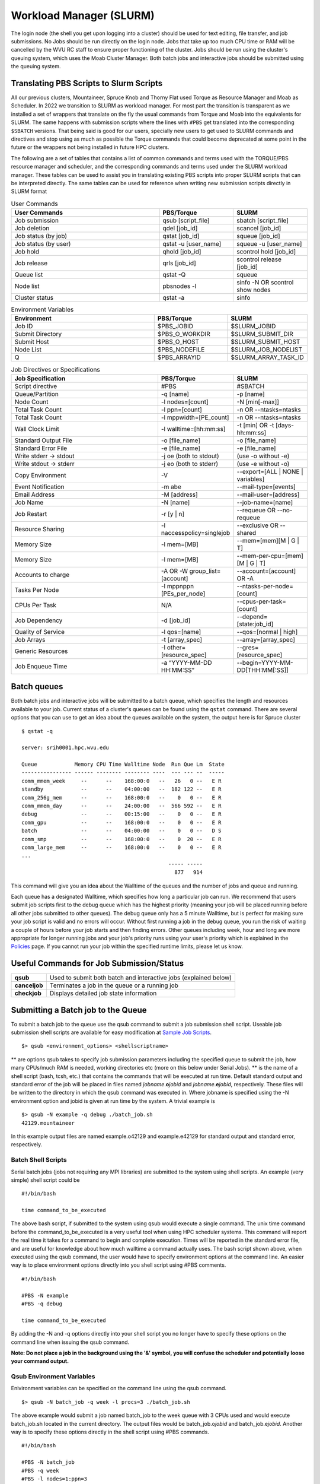.. _bs-workload-manager:

Workload Manager (SLURM)
========================

The login node (the shell you get upon logging into a cluster) should be
used for text editing, file transfer, and job submissions. No Jobs
should be run directly on the login node. Jobs that take up too much CPU
time or RAM will be cancelled by the WVU RC staff to ensure proper
functioning of the cluster. Jobs should be run using the cluster's
queuing system, which uses the Moab Cluster Manager. Both batch jobs and
interactive jobs should be submitted using the queuing system.

Translating PBS Scripts to Slurm Scripts
----------------------------------------

All our previous clusters, Mountaineer, Spruce Knob and Thorny Flat used Torque as Resource Manager and Moab as Scheduler. In 2022 we transition to SLURM as workload manager.
For most part the transition is transparent as we installed a set of wrappers that translate on the fly the usual commands from Torque and Moab into the equivalents for SLURM.
The same happens with submission scripts where the lines with ``#PBS`` get translated into the corresponding ``$SBATCH`` versions. 
That being said is good for our users, specially new users to get used to SLURM commands and directives and stop using as much as possible the Torque commands that could become deprecated at some point in the future or the wrappers not being installed in future HPC clusters.

The following are a set of tables that contains a list of common commands and terms used with the TORQUE/PBS resource manager and scheduler, and the corresponding commands and terms used under the SLURM workload manager. 
These tables can be used to assist you in translating existing PBS scripts into proper SLURM scripts that can be interpreted directly.
The same tables can be used for reference when writing new submission scripts directly in SLURM format

.. list-table:: User Commands
   :widths: 50 25 25 
   :header-rows: 1

   * - User Commands
     - PBS/Torque
     - SLURM
   * - Job submission
     - qsub [script_file]
     - sbatch [script_file]
   * - Job deletion
     - qdel [job_id]
     - scancel [job_id]
   * - Job status (by job)
     - qstat [job_id]
     - squeue [job_id]
   * - Job status (by user)
     - qstat -u [user_name]
     - squeue -u [user_name]
   * - Job hold
     - qhold [job_id]
     - scontrol hold [job_id]
   * - Job release
     - qrls [job_id]
     - scontrol release [job_id]
   * - Queue list
     - qstat -Q
     - squeue
   * - Node list
     - pbsnodes -l
     - sinfo -N OR scontrol show nodes
   * - Cluster status
     - qstat -a
     - sinfo

.. list-table:: Environment Variables
   :widths: 50 25 25 
   :header-rows: 1

   * - Environment
     - PBS/Torque
     - SLURM
   * - Job ID
     - $PBS_JOBID
     - $SLURM_JOBID
   * - Submit Directory
     - $PBS_O_WORKDIR
     - $SLURM_SUBMIT_DIR
   * - Submit Host
     - $PBS_O_HOST
     - $SLURM_SUBMIT_HOST
   * - Node List
     - $PBS_NODEFILE
     - $SLURM_JOB_NODELIST
   * - Q
     - $PBS_ARRAYID
     - $SLURM_ARRAY_TASK_ID

.. list-table:: Job Directives or Specifications
   :widths: 50 25 25
   :header-rows: 1

   * - Job Specification
     - PBS/Torque
     - SLURM
   * - Script directive
     - #PBS
     - #SBATCH
   * - Queue/Partition
     - -q [name]
     - -p [name]
   * - Node Count
     - -l nodes=[count]
     - -N [min[-max]]
   * - Total Task Count
     - -l ppn=[count]
     - -n OR --ntasks=ntasks
   * - Total Task Count
     - -l mppwidth=[PE_count]
     - -n OR --ntasks=ntasks
   * - Wall Clock Limit
     - -l walltime=[hh:mm:ss]
     - -t [min] OR -t [days-hh:mm:ss]
   * - Standard Output File
     - -o [file_name]
     - -o [file_name]
   * - Standard Error File
     - -e [file_name]
     - -e [file_name]
   * - Write stderr -> stdout
     - -j oe (both to stdout) 
     - (use -o without -e)
   * - Write stdout -> stderr
     - -j eo (both to stderr)
     - (use -e without -o)
   * - Copy Environment
     - -V
     - --export=[ALL | NONE | variables]
   * - Event Notification
     - -m abe
     - --mail-type=[events]
   * - Email Address
     - -M [address]
     - --mail-user=[address]
   * - Job Name
     - -N [name]
     - --job-name=[name]
   * - Job Restart
     - -r [y | n]
     - --requeue OR --no-requeue
   * - Resource Sharing
     - -l naccesspolicy=singlejob
     - --exclusive OR --shared
   * - Memory Size
     - -l mem=[MB]
     - --mem=[mem][M | G | T]
   * - Memory Size
     - -l mem=[MB]
     - --mem-per-cpu=[mem][M | G | T]      
   * - Accounts to charge
     - -A OR -W group_list=[account]
     - --account=[account] OR -A
   * - Tasks Per Node
     - -l mppnppn [PEs_per_node]
     - --ntasks-per-node=[count]
   * - CPUs Per Task
     - N/A
     - --cpus-per-task=[count]
   * - Job Dependency
     - -d [job_id]
     - --depend=[state:job_id]
   * - Quality of Service
     - -l qos=[name]
     - --qos=[normal | high]
   * - Job Arrays
     - -t [array_spec]
     - --array=[array_spec]
   * - Generic Resources
     - -l other=[resource_spec]
     - --gres=[resource_spec]
   * - Job Enqueue Time
     - -a “YYYY-MM-DD HH:MM:SS”
     - --begin=YYYY-MM-DD[THH:MM[:SS]]


Batch queues
------------

Both batch jobs and interactive jobs will be submitted to a batch queue,
which specifies the length and resources available to your job. Current
status of a cluster's queues can be found using the ``qstat`` command.
There are several options that you can use to get an idea about the
queues available on the system, the output here is for Spruce cluster

::

   $ qstat -q

   server: srih0001.hpc.wvu.edu

   Queue            Memory CPU Time Walltime Node  Run Que Lm  State
   ---------------- ------ -------- -------- ----  --- --- --  -----
   comm_mmem_week     --      --    168:00:0   --   26   0 --   E R
   standby            --      --    04:00:00   --  182 122 --   E R
   comm_256g_mem      --      --    168:00:0   --    0   0 --   E R
   comm_mmem_day      --      --    24:00:00   --  566 592 --   E R
   debug              --      --    00:15:00   --    0   0 --   E R
   comm_gpu           --      --    168:00:0   --    0   0 --   E R
   batch              --      --    04:00:00   --    0   0 --   D S
   comm_smp           --      --    168:00:0   --    0  20 --   E R
   comm_large_mem     --      --    168:00:0   --    0   0 --   E R
   ...
                                                  ----- -----
                                                    877   914

This command will give you an idea about the Walltime of the queues and
the number of jobs and queue and running.

Each queue has a designated Walltime, which specifies how long a
particular job can run. We recommend that users submit job scripts first
to the debug queue which has the highest priority (meaning your job will
be placed running before all other jobs submitted to other queues). The
debug queue only has a 5 minute Walltime, but is perfect for making sure
your job script is valid and no errors will occur. Without first running
a job in the debug queue, you run the risk of waiting a couple of hours
before your job starts and then finding errors. Other queues including
week, hour and long are more appropriate for longer running jobs and
your job's priority runs using your user's priority which is explained
in the `Policies <Policies>`__ page. If you cannot run your job within
the specified runtime limits, please let us know.

Useful Commands for Job Submission/Status
-----------------------------------------

+-----------------------------------+-----------------------------------+
| **qsub**                          | Used to submit both batch and     |
|                                   | interactive jobs (explained       |
|                                   | below)                            |
+-----------------------------------+-----------------------------------+
| **canceljob**                     | Terminates a job in the queue or  |
|                                   | a running job                     |
+-----------------------------------+-----------------------------------+
| **checkjob**                      | Displays detailed job state       |
|                                   | information                       |
+-----------------------------------+-----------------------------------+

Submitting a Batch job to the Queue
-----------------------------------

To submit a batch job to the queue use the qsub command to submit a job
submission shell script. Useable job submission shell scripts are
available for easy modification at `Sample Job
Scripts <Sample_Job_Scripts>`__.

::

   $> qsub <environment_options> <shellscriptname>

** are options qsub takes to specify job submission parameters including
the specified queue to submit the job, how many CPUs/much RAM is needed,
working directories etc (more on this below under Serial Jobs). ** is
the name of a shell script (bash, tcsh, etc.) that contains the commands
that will be executed at run time. Default standard output and standard
error of the job will be placed in files named
*jobname*.\ **o**\ *jobid* and *jobname*.\ **e**\ *jobid*, respectively.
These files will be written to the directory in which the qsub command
was executed in. Where jobname is specified using the -N environment
option and jobid is given at run time by the system. A trivial example
is

::

   $> qsub -N example -q debug ./batch_job.sh
   42129.mountaineer

In this example output files are named example.o42129 and example.e42129
for standard output and standard error, respectively.

Batch Shell Scripts
~~~~~~~~~~~~~~~~~~~

Serial batch jobs (jobs not requiring any MPI libraries) are submitted
to the system using shell scripts. An example (very simple) shell script
could be

::

   #!/bin/bash

   time command_to_be_executed

The above bash script, if submitted to the system using qsub would
execute a single command. The unix time command before the
command_to_be_executed is a very useful tool when using HPC scheduler
systems. This command will report the real time it takes for a command
to begin and complete execution. Times will be reported in the standard
error file, and are useful for knowledge about how much walltime a
command actually uses. The bash script shown above, when executed using
the qsub command, the user would have to specify environment options at
the command line. An easier way is to place environment options directly
into you shell script using #PBS comments.

::

   #!/bin/bash

   #PBS -N example
   #PBS -q debug

   time command_to_be_executed

By adding the -N and -q options directly into your shell script you no
longer have to specify these options on the command line when issuing
the qsub command.

**Note: Do not place a job in the background using the '&' symbol, you
will confuse the scheduler and potentially loose your command output.**

Qsub Environment Variables
~~~~~~~~~~~~~~~~~~~~~~~~~~

Enivironment variables can be specified on the command line using the
qsub command.

::

   $> qsub -N batch_job -q week -l procs=3 ./batch_job.sh

The above example would submit a job named batch_job to the week queue
with 3 CPUs used and would execute batch_job.sh located in the current
directory. The output files would be batch_job.o\ *jobid* and
batch_job.e\ *jobid*. Another way is to specify these options directly
in the shell script using #PBS commands.

::

   #!/bin/bash

   #PBS -N batch_job
   #PBS -q week
   #PBS -l nodes=1:ppn=3

   time command_to_be_executed

With the environment options contained in the shell script, you no
longer have to specify them on the command line.

::

   $> qsub ./batch_job.sh

The qsub command without options is identical to the previous command
with options. Below is a list of commonly used qsub environment options,
and these options are further explained in below sections.

+-----------------------------------+-----------------------------------+
| **-N**                            | Job Name                          |
+-----------------------------------+-----------------------------------+
| **-q**                            | Queue specification               |
+-----------------------------------+-----------------------------------+
| **-l**                            | Used to specify job resources     |
|                                   | (number of CPUs, nodes, length of |
|                                   | Walltime)                         |
+-----------------------------------+-----------------------------------+
| **-m**                            | E-mail options                    |
+-----------------------------------+-----------------------------------+
| **-M**                            | E-mail address(es) for e-mail     |
|                                   | options                           |
+-----------------------------------+-----------------------------------+
| **-e**                            | Path for error stream             |
+-----------------------------------+-----------------------------------+
| **-o**                            | Path for output stream            |
+-----------------------------------+-----------------------------------+
| **-t**                            | request for array jobs            |
+-----------------------------------+-----------------------------------+

**Note: More information about the PBS system can be found using the man
pbs command at the terminal. Further an extensive list of qsub options
including environment variables can be found using the man qsub
command.**

Resource Specification
~~~~~~~~~~~~~~~~~~~~~~

The #PBS -l option is used to specify resources such as number of CPUs,
nodes, and length of Walltime for the job specified. The three most
common resources specified for the Mountaineer cluster are

+-----------------------------------+-----------------------------------+
| **nodes**                         | Number of nodes needed            |
+-----------------------------------+-----------------------------------+
| **walltime**                      | Maximum limit for walltime given  |
|                                   | in the format hh:mm:ss            |
+-----------------------------------+-----------------------------------+
| **ppn**                           | Processors per node               |
+-----------------------------------+-----------------------------------+
| **procs**                         | Number of processors requested    |
+-----------------------------------+-----------------------------------+
| **pvmem**                         | Maximum amount of memory used by  |
|                                   | any single process in the job     |
+-----------------------------------+-----------------------------------+
| **vmem**                          | Maximum amount of memory used by  |
|                                   | all concurrent processes in the   |
|                                   | job                               |
+-----------------------------------+-----------------------------------+
|                                   |                                   |
+-----------------------------------+-----------------------------------+

**Note: procs is used when you do not require each CPU to be on the same
node.**

For example, the PBS directive

::

   #PBS -l nodes=1:ppn=6,walltime=06:00:00

Specifies that the job will need 6 processors located on a single node
with a maximum run time of 6 hours. Notice there is no space between
commas or equal signs. Alternatively, if nodes=1 (procs=6 instead) had
not been specified then the scheduler would just grab the first 6
processors available regardless of what nodes they reside on (which will
only work if your program supports distributed computing). In general,
unless you are running jobs using MPI libraries (mpirun) or posix
threads, you will most likely only specify a single processor for your
job (procs=1). **Note:**\ Resources specifying per node request are
given with the nodes directive and seperated with a :, on the same line
in your script.

Requesting Memory Specifications
''''''''''''''''''''''''''''''''

Requesting memory specifications for jobs is done with the attributes
vmem or pvmem through the PBS -l directive (resource specification). The
man pages of pbs will specify two other memory related attributes: mem
and pmem. However, these two attributes measure different job resources
than virtual memory and therefore are not stable for use the way we
commonly think of memory (use of RAM). In other words, do not use the
attributes mem and pmem - they most likely do not do what you think they
do. vmem and pvmem will put resource limits for the amount of RAM a job
can access. This is important to ensure two large memory jobs do not end
up on the same node; exceeding the node's memory limits and causing a
node crash (which will kill all jobs on the node). If you do not specify
memory limits - moab will assume a uniform distribution of memory across
all jobs on the node. For example, a 16 processor/64Gb of RAM compute
node will assume roughly 4Gb of RAM per processor. However, if a job
using 62 Gb of RAM and only 8 cores is running on a compute node -
without memory limits Moab will place 8 more processor jobs on that node
when clearly there is not enough memory for any remaining jobs. This
will crash the node. Therefore, we recommend that if you anticipate your
jobs are going to use more than an average of 3Gb per processor that you
specify memory limits for your job using pvmem or vmem. On Spruce
community nodes and Mountaineer we enforce this by making the system
default of pvmem=3gb. On these systems without specifying memory above
3Gb will cause your job to fail. This is important - because on
community nodes if you specify a job with 5 cores and vmem=25Gb; the job
still will fail if it exceeds 15Gb because pvmem=3gb is assigned to each
job by default (i.e. vmem does not override pvmem settings). To make
your PBS scripts portable across community nodes and private nodes, we
recommend that you only use pvmem to specify memory limits of jobs.
pvmem attribute specifies the maximum amount of virtual memory used by
any single processes in the job. Therefore, if you want a job that uses
6 processors and needs 35 Gb of RAM you would specify the following
resource directive line:

::

   #PBS -l nodes=1:ppn=6,pvmem=6gb

pvmem=6gb with 6 processors specifies 6*6 = 36Gb of total memory for the
job.

Requesting Certain Node Types
'''''''''''''''''''''''''''''

There might be times where you want to be able to request a node with a
particular feature or processor. The following will allow you to
accomplish this task. Replace 'feature_name" with one of the features in
the below table.

::

   #PBS -l feature=feature_name

Note, you can also request a particular feature not by doing the
following:

::

   #PBS -l feature='!feature_name'

Available Features
''''''''''''''''''

+-----------+------------------------------------+
| Feature   | Description                        |
+===========+====================================+
| smb       | Sandy Bridge Based Processor Nodes |
+-----------+------------------------------------+
| ivy       | Ivy Bridge Based Processor Nodes   |
+-----------+------------------------------------+
| haswell   | Haswell Based Processor Nodes      |
+-----------+------------------------------------+
| broadwell | Broadwell Based Processor Nodes    |
+-----------+------------------------------------+
| avx       | Processors with AVX Extension      |
+-----------+------------------------------------+
| avx2      | Processors with AVX2 Extension     |
+-----------+------------------------------------+
| f16c      | Processors with f16c Extension     |
+-----------+------------------------------------+
| adx       | Processors with adx Extension      |
+-----------+------------------------------------+
| large     | Nodes with 512 GB of memory        |
+-----------+------------------------------------+

E-mail options
~~~~~~~~~~~~~~

The #PBS -m and #PBS -M options are used to specify when and to whom the
scheduler will send e-mails. The -m option consists of either the single
character "n", or one or more of the characters "a", "b", and "e".

+-------+----------------------------------------------------------+
| **n** | No mail will be sent                                     |
+-------+----------------------------------------------------------+
| **a** | Mail is sent when the job is aborted by the batch system |
+-------+----------------------------------------------------------+
| **b** | Mail is sent when the job begins execution               |
+-------+----------------------------------------------------------+
| **e** | Mail is sent when the job ends                           |
+-------+----------------------------------------------------------+

**Note: If the -m option is not specified, mail will be sent if the job
is aborted.**

The shellscript option #PBS -M specifies the e-mail addresses to send
mail to. For example, the PBS directive

::

   #PBS -m ae
   #PBS -M user@mailserver.com

The scheduler will send an e-mail to user@mailserver.com if the job is
aborted, or when the job is completed. To specify more than one e-mail
address with the -M option, each address should be separated with a
comma without any spaces.

To Receive no e-mails even on aborts
''''''''''''''''''''''''''''''''''''

Even with the 'n' option of '-m' directive, the system will still send
an e-mail if the job is cancelled or aborts. To provide the ability for
our users to circumvent this response, we have set-up an alias e-mail
address that can be used to bounce these e-mails. To receive absolutely
no e-mails from the system, no matter what happens before, during and
after execution of your job, use the noemail@hpc.wvu.edu address with
the 'n' option:

::

   #PBS -m n
   #PBS -m noemail@hpc.wvu.edu

Output file specification
~~~~~~~~~~~~~~~~~~~~~~~~~

Default standard output and standard error of the job will be placed in
files named *jobname*.\ **o**\ *jobid* and *jobname*.\ **e**\ *jobid*,
respectfully. These files will be written to the directory in which the
qsub command was executed in. Where jobname is specified using the -N
environment option and jobid is given at run time by the system. The
#PBS -e and #PBS -o options are used to specify what files should be
written for the standard error and standard output stream, respectively.

+--------+--------------------------------------------+
| **-e** | pathname for standard error stream output  |
+--------+--------------------------------------------+
| **-o** | pathname for standard output stream output |
+--------+--------------------------------------------+

An example, the PBS directive

::

   #PBS -e /scratch/username/examplejob.error
   #PBS -o /scratch/username/examplejob.output

The scheduler will write the files /scratch/username/examplejob.error
and /scratch/username/examplejob.output for the standard error and
standard output streams, respectively.

**Note: Use full pathnames for your home directory and scratch
directory**

Requesting Array jobs
~~~~~~~~~~~~~~~~~~~~~

By using the directive #PBS -t , you can request a job to be repeated by
a single script a number of times. This is useful if you have data where
you want a single parameter to range over a section of numbers. For
instance, if I wanted a series of commands to be run, with a single
variable in the command to be executed over a range of 10-20 I could use
the following command directives in my shell script

::

   #PBS -N demographic_${PBS_ARRAYID}
   #PBS -l nodes=1:ppn=2
   #PBS -t 10-20

   mkdir output_${PBS_ARRAYID}/
   cd output_${PBS_ARRAYID}/
   $SCRATCH/demographic_model.py -input_parameter ${PBS_ARRAYID} -procs 2 -output_file demographic_output.txt

The above script would launch ten jobs. Each job would have the name
demographic\_; so the first job would be named demographic_10, the
second job would be named demographic_11, and so fourth. Each job would
be run a single node with 2 processors (specified as #PBS -l
nodes=1:ppn=2). Further, each job would make a directory named ouput\_
(first job output_10, second job output_11, and so forth). Would cd into
that directory and execute the python script demographic_model.py from
my scratch directory. Notice that one of the input parameters would
change each single job using the PBS set environment variable
PBS_ARRAYID. Array request are very useful in scientific environments
when you need to modify a parameter and see the output for a range of
values. Note: this a theoretical example since I never specified
walltime or a queue to execute this job from.

The number range for array request does not have to be sequential. You
can also list a comma separated list of numbers as

::

   #PBS -t 10,15,20,25

Further, you can also specify that only a certain number of jobs are
queued at one time in cases where you have a large number of jobs and
need to share a queue with another user

::

   #PBS -t 1-200%10

The above directive will only launch ten jobs to the queue at a time
until all 200 job requests have been executed.

Interactive Jobs
----------------

Interactive jobs allow a user to be given an interactive terminal on a
compute node. This allows a user to "interact" directly with a compute
node instead running in a batch or scripted mode. Interactive jobs are
very useful when debugging jobs as it allows a user to walk step-by-step
through your submit script to find errors or problems. Interactive jobs
are also useful when needing to use a graphical program on the cluster.

To run an interactive job use the following command followed by any
necessary PBS variables/flags. If you don't specify any flags, you will
be given an interactive job in the default queue for the cluster.

::

   qsub -I

Do note, interactive jobs are only allowed on certain queues. All condo
owner queues are allowed to have interactive jobs as well as queues such
as 'standby' and 'debug'. If you find you need an interactive queue on a
community resource for a particular task or project, please contact
`Research Computing Help Desk <https://helpdesk.hpc.wvu.edu>`__ for
assistance.

Graphical Interface Jobs
------------------------

Sometimes it might be useful or required to run a graphical program on
the cluster. Non-compute intensive processes for visualization purposes
can be run on the login node. These processes include "could" gnuplot, R
and Matlab assuming they have low overhead. However, if you know your
program is consume a lot of resources, it is best to run an `interactive
job <Running_Jobs#Interactive_Jobs>`__.

To execute a graphical application on a compute node, you need to first
review `Using X Windows applications <Using_X_Windows_applications>`__
to properly setup your X (i.e. display) environment. To launch a
graphical job on a compute node, you will need to execute the following
along with any necessary flags/pbs environment variables.

::

   $> qsub -I -X

Once you are given an access to a interactive terminal you can run your
the proper executable to launch your graphical (i.e. X Window) program.
For example:

::

   $> module load statistics/matlab
   $> matlab &

Checking the Status of Jobs
---------------------------

The status of a job currently submitted to the queue can be checked
using the checkjob command. checkjob displays detailed job state
information and diagnostic output for a specified job. Detailed
information is available for queued, blocked, active, and recently
completed jobs. Users can use checkjob to view the status of their own
jobs.

Examples:

::

   $> checkjob -v <jobid>

where is the jobid given at submission time.

The output of checkjob looks like this

::

   job 1653450 (RM job '1653450.srih0001.hpc.wvu.edu')

   AName: IVY
   State: Completed
   Completion Code: 0  Time: Fri May 19 15:30:21
   Creds:  user:username  group:groupname  class:debug  qos:member
   WallTime:   00:00:16 of 00:01:00
   SubmitTime: Fri May 19 15:29:58
     (Time Queued  Total: 00:00:07  Eligible: 00:00:07)

   Deadline:  3:59:49  (Fri May 19 19:30:58)
   TemplateSets:  DEFAULT
   Total Requested Tasks: 1

   Req[0]  TaskCount: 1  Partition: torque
   Opsys: ---  Arch: ---  Features: ivy
   GMetric[energy_used]  Current: 0.00  Min: 0.00  Max: 0.00  Avg: 0.00 Total: 0.00
   NodeAccess: SINGLEJOB
   TasksPerNode: 1
   Allocated Nodes:
   [sgpc0001.hpc.wvu.edu:1]


   SystemID:   Moab
   SystemJID:  1653450
   Notification Events: JobEnd,JobFail
   Task Distribution: sgpc0001.hpc.wvu.edu
   UMask:          0000
   OutputFile:     srih0001.hpc.wvu.edu:/gpfs/home/username/IVY.o1653450
   ErrorFile:      srih0001.hpc.wvu.edu:/gpfs/home/username/IVY.e1653450
   StartCount:     1
   Execution Partition:  torque
   SrcRM:          torque  DstRM: torque  DstRMJID: 1653450.srih0001.hpc.wvu.edu
   Submit Args:    runjob_ivy.pbs
   Flags:          RESTARTABLE
   Attr:           checkpoint
   StartPriority:  1000
   PE:             1.00

Sometimes your job is rejected and you still get a jobid in that case
you can check the reasons with checkjob For example, consider this
submission script where we ask for too much memory for a serial job.

The submisssion script looks like

::

   #!/bin/sh

   #PBS -N TEST
   #PBS -l nodes=1:ppn=1,vmem=200g
   #PBS -l walltime=00:01:00
   #PBS -m ae
   #PBS -q groupname
   #PBS -n

   cd $PBS_O_WORKDIR

   date

The jobs is accepted by torque but will see the job in queue for a long
time. Now we execute checkjob to know the reasons for not being running

::

   $> checkjob -v 1653589

   job 1653589 (RM job '1653589.srih0001.hpc.wvu.edu')

   AName: TEST
   State: Idle
   Creds:  user:username  group:groupname  class:groupname  qos:member
   WallTime:   00:00:00 of 00:01:00
   BecameEligible: Fri May 19 15:52:14
   SubmitTime: Fri May 19 15:51:52
     (Time Queued  Total: 00:01:06  Eligible: 00:00:53)

   Deadline:  3:59:54  (Fri May 19 19:52:52)
   TemplateSets:  DEFAULT
   Total Requested Tasks: 1

   Req[0]  TaskCount: 1  Partition: ALL
   Memory >= 0  Disk >= 0  Swap >= 3072M
   Dedicated Resources Per Task: PROCS: 1  SWAP: 200G
   NodeAccess: SINGLEJOB
   TasksPerNode: 1
   Reserved Nodes:  (3:09:16:24 -> 3:09:17:24  Duration: 00:01:00)
   [sarc3001.hpc.wvu.edu:1]


   SystemID:   Moab
   SystemJID:  1653589
   Notification Events: JobEnd,JobFail

   UMask:          0000
   OutputFile:     srih0001.hpc.wvu.edu:/gpfs/home/username/TEST.o1653589
   ErrorFile:      srih0001.hpc.wvu.edu:/gpfs/home/username/TEST.e1653589
   Partition List: torque
   SrcRM:          torque  DstRM: torque  DstRMJID: 1653589.srih0001.hpc.wvu.edu
   Submit Args:    runjob_badmem.pbs
   Flags:          RESTARTABLE
   Attr:           checkpoint
   StartPriority:  2000
   PE:             37.34
   Reservation '1653589' (3:09:16:24 -> 3:09:17:24  Duration: 00:01:00)
   Node Availability for Partition torque --------

   srig0001.hpc.wvu.edu     rejected: Swap
   szec2001.hpc.wvu.edu     rejected: State (Busy)
   szec2002.hpc.wvu.edu     rejected: State (Busy)
   szec2003.hpc.wvu.edu     rejected: State (Busy)
   ...
   sbmc0017.hpc.wvu.edu     rejected: State (Busy)
   sbmc0018.hpc.wvu.edu     rejected: State (Busy)
   sbmg0001.hpc.wvu.edu     rejected: Swap
   sric0001.hpc.wvu.edu     rejected: Swap
   sric0002.hpc.wvu.edu     rejected: Swap
   ssmc0006.hpc.wvu.edu     rejected: Swap
   sgsc2001.hpc.wvu.edu     rejected: Class
   sgsg2001.hpc.wvu.edu     rejected: Swap
   sric0022.hpc.wvu.edu     rejected: Class
   sric0025.hpc.wvu.edu     rejected: State (Busy)
   sbmc0019.hpc.wvu.edu     rejected: State (Busy)
   sbmc0020.hpc.wvu.edu     rejected: Swap
   sbmc0021.hpc.wvu.edu     rejected: State (Busy)
   sbmc0022.hpc.wvu.edu     rejected: State (Busy)
   sric0024.hpc.wvu.edu     rejected: Swap
   sllc0001.hpc.wvu.edu     rejected: Swap
   ...
   sspc3006.hpc.wvu.edu     rejected: Swap
   sspc3007.hpc.wvu.edu     rejected: Swap
   sspc3008.hpc.wvu.edu     rejected: Swap
   sspc3009.hpc.wvu.edu     rejected: State (Running)
   sspc3010.hpc.wvu.edu     rejected: Swap
   NOTE:  job req cannot run in partition torque (available procs do not meet requirements : 0 of 1 procs found)
   idle procs: 623  feasible procs:   0

   Node Rejection Summary: [Class: 2][State: 110][Swap: 53]

The "Swap" reason is "memory" related. The "State" reason is CPU
related. The Queue system search for 623 cores available and could not
find a single machine with 200GB available to launch the job.

Another important tool to monitor jobs and its state is showq

You can get the eligible jobs and their priorities with

::

    showq- i -u <username>


For example

::

   $ showq -i -u username

   eligible jobs----------------------
   JOBID                 PRIORITY  XFACTOR  Q  USERNAME    GROUP  PROCS     WCLIMIT     CLASS      SYSTEMQUEUETIME

   1579829*                 14108      1.7 me   username groupname     16 14:00:00:00  groupname   Tue May  9 12:09:46
   1595467*                 10599      1.6 me   username groupname      4 14:00:00:00  groupname   Thu May 11 22:39:11
   1595464*                 10599      1.6 me   username groupname      4 14:00:00:00  groupname   Thu May 11 22:39:11
   1595468*                 10599      1.6 me   username groupname      4 14:00:00:00  groupname   Thu May 11 22:39:11
   1595466*                 10599      1.6 me   username groupname      4 14:00:00:00  groupname   Thu May 11 22:39:11
   1595463*                 10599      1.6 me   username groupname      4 14:00:00:00  groupname   Thu May 11 22:39:10
   1595465*                 10599      1.6 me   username groupname      4 14:00:00:00  groupname   Thu May 11 22:39:11
   1595462*                 10599      1.6 me   username groupname      4 14:00:00:00  groupname   Thu May 11 22:39:10
   1618053*                  6423      1.3 me   username groupname      2 14:00:00:00  groupname   Sun May 14 20:15:33
   1618385*                  6363      1.3 me   username groupname      4 14:00:00:00  groupname   Sun May 14 21:14:58
   1618386*                  6363      1.3 me   username groupname      4 14:00:00:00  groupname   Sun May 14 21:14:58
   1618387*                  6363      1.3 me   username groupname      4 14:00:00:00  groupname   Sun May 14 21:14:59
   1618388*                  6363      1.3 me   username groupname      4 14:00:00:00  groupname   Sun May 14 21:14:59
   1630355*                  3967      1.2 me   username groupname      4 14:00:00:00  groupname   Tue May 16 13:11:17
   1630507*                  3903      1.2 me   username groupname      4 14:00:00:00  groupname   Tue May 16 14:15:09
   1630546*                  3884      1.2 me   username groupname     16 14:00:00:00  groupname   Tue May 16 14:34:33
   1630494*                     1      1.4 co   username groupname     16  7:00:00:00 comm_larg   Tue May 16 14:08:50
   1630349*                     1      1.4 co   username groupname     16  7:00:00:00 comm_larg   Tue May 16 13:10:08

   18 eligible jobs

   Total jobs:  18

Those are jobs that accrue priority as time passes for them on queue.
Some jobs could become blocked, meaning that they are not gaining
priority but will eventually become eligible later in time.

::

   $ showq -b -u username

   blocked jobs-----------------------
   JOBID              USERNAME    GROUP      STATE PROCS     WCLIMIT            QUEUETIME

   1623738             username groupname       Idle    16  7:00:00:00  Mon May 15 13:49:50
   1623747             username groupname       Idle    16  7:00:00:00  Mon May 15 13:51:21
   1623757             username groupname       Idle    16  7:00:00:00  Mon May 15 13:52:57
   1652487             username groupname       Idle    16     4:00:00  Fri May 19 12:24:44
   1646112             username groupname       Idle     4     4:00:00  Thu May 18 15:20:54
   1646096             username groupname       Idle     4     4:00:00  Thu May 18 15:17:55
   1630495             username groupname       Idle     4  7:00:00:00  Tue May 16 14:10:13
   1630501             username groupname       Idle    16  7:00:00:00  Tue May 16 14:11:17
   1623766             username groupname       Idle    16  7:00:00:00  Mon May 15 13:55:24
   1623746             username groupname       Idle    16  7:00:00:00  Mon May 15 13:50:50
   1623749             username groupname       Idle    16  7:00:00:00  Mon May 15 13:51:48
   1623751             username groupname       Idle    16  7:00:00:00  Mon May 15 13:52:25
   1646143             username groupname       Idle    16  7:00:00:00  Thu May 18 15:26:36
   1623759             username groupname       Idle    16  7:00:00:00  Mon May 15 13:53:51
   1623758             username groupname       Idle    16  7:00:00:00  Mon May 15 13:53:29
   1623760             username groupname       Idle    16  7:00:00:00  Mon May 15 13:54:53
   1623740             username groupname       Idle    16  7:00:00:00  Mon May 15 13:50:23
   1623731             username groupname       Idle    16  7:00:00:00  Mon May 15 13:49:08
   1630569             username groupname       Idle    16  7:00:00:00  Tue May 16 14:48:03
   1623739             username groupname       Idle    16  7:00:00:00  Mon May 15 13:49:53
   1623732             username groupname       Idle    16  7:00:00:00  Mon May 15 13:49:10

   21 blocked jobs

   Total jobs:  21

Finally, you can see the jobs that are currently running with their
remaining time until hit their wall time

::

   $ showq -r -u username

   active jobs------------------------
   JOBID               S  PAR  EFFIC  XFACTOR  Q  USERNAME    GROUP            MHOST PROCS   REMAINING            STARTTIME

   1599005             R  tor  24.99      1.0 co   username groupname sric0011.hpc.wvu    16    00:24:38  Fri May 12 17:01:10
   1599006             R  tor  24.99      1.0 co   username groupname sric0020.hpc.wvu    16    00:51:08  Fri May 12 17:27:40
   1599007             R  tor  24.98      1.0 co   username groupname sric0021.hpc.wvu    16     1:03:41  Fri May 12 17:40:13
   1599008             R  tor  24.99      1.0 co   username groupname sric0023.hpc.wvu    16     1:04:45  Fri May 12 17:41:17
   1599009             R  tor  24.99      1.1 co   username groupname sric0032.hpc.wvu    16     4:42:25  Fri May 12 21:18:57
   1599010             R  tor  24.99      1.1 co   username groupname sric0026.hpc.wvu    16     4:42:25  Fri May 12 21:18:57
   1599011             R  tor  24.99      1.1 co   username groupname sric0017.hpc.wvu    16    10:10:42  Sat May 13 02:47:14
   1546851             R  tor  99.73      2.6 co   username groupname sric0025.hpc.wvu    16  2:13:45:30  Mon May 15 06:22:02
   1570354             R  tor  87.78      1.0 me   username groupname sarc3001.hpc.wvu    16  3:08:32:50  Tue May  9 01:09:22
   1595446             R  tor  98.27      1.0 me   username groupname sarc2001.hpc.wvu     4  6:06:02:54  Thu May 11 22:39:26
   1595448             R  tor  99.98      1.0 me   username groupname sarc2001.hpc.wvu     4  6:07:29:35  Fri May 12 00:06:07
   1595449             R  tor  99.99      1.0 me   username groupname sarc0001.hpc.wvu     4  6:08:21:37  Fri May 12 00:58:09
   1595453             R  tor  99.99      1.0 me   username groupname sarc0002.hpc.wvu     4  6:08:49:41  Fri May 12 01:26:13
   1618813             R  tor  24.77      1.7 co   username groupname sric0037.hpc.wvu    16  6:20:47:59  Fri May 19 13:24:31
   1618812             R  tor  24.77      1.7 co   username groupname sric0051.hpc.wvu    16  6:20:47:59  Fri May 19 13:24:31
   1618814             R  tor  24.78      1.7 co   username groupname sric0036.hpc.wvu    16  6:20:47:59  Fri May 19 13:24:31
   1618815             R  tor  24.84      1.7 co   username groupname sric0030.hpc.wvu    16  6:20:54:14  Fri May 19 13:30:46
   1595460             R  tor  99.97      1.1 me   username groupname sarc0006.hpc.wvu     4  8:06:16:50  Sat May 13 22:53:22
   1595461             R  tor  99.97      1.2 me   username groupname sarc0009.hpc.wvu     4  8:13:36:38  Sun May 14 06:13:10

   19 active jobs         232 of 3112 processors in use by local jobs (7.46%)
                           155 of 165 nodes active      (93.94%)

   Total jobs:  19

Canceling/Removing a Job
------------------------

Jobs can be cancelled or removed using the canceljob command. Users can
only remove jobs they submitted to the scheduler.

::

   $> canceljob <jobid>

 is the jobid given at submission time.

Now canceljob is deprecated and Moab offers and alternative to cancel
jobs For example, if you want to cancel jobs that starts with 1693 you
can use this command to cancel those jobs. As user you can only cancel
jobs that you own so do not worry about canceling jobs from other users
by doing this.

::

   $> mjobctl -c "x:1693.*"

Adding Prologue and Epilogue scripts to a Job
---------------------------------------------

It is possible to declare scripts that run before and after the
execution of the main submission script. The main advantage of those is
to keep a record of the conditions under which a given job is running.
Here we present a simple example of how to declare an prologue and
epilogue.

Add these lines to your submission script:

::

   #PBS -l prologue=/absolute/path/to/prologue.sh
   #PBS -l epilogue=/absolute/path/to/epilogue.sh

The best way of working with those scripts is adding them to your home
folder and use them on all your submission scripts. They should collect
information that you can use later for debugging or profiling purposes.

Example of Prologue
~~~~~~~~~~~~~~~~~~~

prologue.sh

::

   #!/bin/sh

   echo ""
   echo "Prologue Args:"
   echo "Job ID: $1"
   echo "User ID: $2"
   echo "Group ID: $3"
   echo ""

   env | sort
   hostname
   date

   exit 0

Example of Epilogue
~~~~~~~~~~~~~~~~~~~

epilogue.sh

::

   #!/bin/sh

   echo ""
   echo "Epilogue Args:"
   echo "Job ID: $1"
   echo "User ID: $2"
   echo "Group ID: $3"
   echo "Job Name: $4"
   echo "Session ID: $5"
   echo "Resource List: $6"
   echo "Resources Used: $7"
   echo "Queue Name: $8"
   echo "Account String: $9"
   echo ""

   env | sort
   hostname
   date

   exit 0

Both prologue and epilogue must be made executable, use "

::

   chmod +x prologue.sh epilogue.sh

to change their permissions.

Samples of Job Submission scripts
---------------------------------

Below are bash scripts that can be modified and submitted to the qsub
command for job submission. For details about the different parts of the
scripts please visit the `Running Jobs <Running Jobs>`__ page. These
scripts can be copied and pasted in the terminal using any number of
text editors (i.e. vi, emacs, etc...)

Script for running a non-array batch queue
------------------------------------------

The below script has PBS directives to set-up commonly used variables
such as job name, resources needed, e-mail address upon job completion
and abnormal termination and specify a queue to run on

::

    #!/bin/sh

    #This is an example script for executing generic jobs with
    # the use of the command 'qsub <name of this script>'


    #These commands set up the Grid Environment for your job.  Words surrounding by a backet ('<','>') should be changed
    #Any of the PBS directives can be commented out by placing another pound sign in front
    #example
    ##PBS -N name
    #The above line will be skipped by qsub because of the two consecutive # signs

    # Specify job name
    #PBS -N <name>

    # Specify the resources need for the job
    # Walltime is specified as hh:mm:ss (hours:minutes:seconds)
    #PBS -l nodes=<number_of_nodes>:ppn=<number_of_processors_per_node,walltime=<time_needed_by_job>


    # Specify when Moab should send e-mails 'ae' below user will
    # receive e-mail for any errors with the job and/or upon completion
    # If you don't want e-mails just comment out these next two PBS lines
    #PBS -m ae

    # Specify the e-mail address to receive above mentioned e-mails
    #PBS -M <email_address>

    # Specify the queue to execute task in. Current options can be found by excuting the command qstat -q at the terminal
    #PBS -q <queue_name>

    # Enter your command below with arguments just as if you where going to execute on the command line
    # It is generally good practice to issue a 'cd' command into the directory that contains the files
    # you want to use or use full path names

Script for running an array batch queue
---------------------------------------

Script is the same as above, but adds PBS -t to execute array request
job submissions.

::

    #!/bin/sh

    #This is an example script for executing genetic jobs with
    # the use of the command 'qsub <name of this script>'


    #These commands set up the Grid Environment for your job.  Words surrounding by a backet ('<','>') should be changed
    #Any of the PBS directives can be commented out by placing another pound sign in front
    #example
    ##PBS -N name
    #The above line will be skipped by qsub because of the two consecutive # signs

    # Specify job name, use ${PBS_ARRAYID} to ensure names and output/error files have different names
    #PBS -N <name_${PBS_ARRAYID}

    # Specify the range for the PBS_ARRAYID environment variable
    # <num_range> can be a continous range like 1-200 or 5-20
    # or <num_range> can be a comma seperated list of numbers like 5,15,20,55
    # You can also specify the maximum number of jobs queued at one time with the percent sign
    # so a <num_range> specified as 5-45%8 would launch forty jobs with a range from 5-45, but only queue 8 at a time until
    # all jobs are completed.
    # Further, you can mix and match continous range and list like 1-10,15,25-40%10
    #PBS -t <num_range>

    # Specify the resources need for the job
    # Walltime is specified as hh:mm:ss (hours:minutes:seconds)
    #PBS -l nodes=<number_of_nodes>:ppn=<number_of_processors_per_node,walltime=<time_needed_by_job>


    # Specify when Moab should send e-mails 'ae' below user will
    # receive e-mail for any errors with the job and/or upon completion
    # If you don't want e-mails just comment out these next two PBS lines
    #PBS -m ae

    # Specify the e-mail address to receive above mentioned e-mails
    #PBS -M <email_address>

    # Specify the queue to execute task in. Current options can be found by excuting the command qstat -q at the terminal
    #PBS -q <queue_name>

    # Enter your command below with arguments just as if you where going to execute on the command line
    # It is generally good practice to issue a 'cd' command into the directory that contains the files
    # you want to use or use full path names
    # Any parameter or filename that needs to use the current job number of the array number range use ${PBS_ARRAYID}
